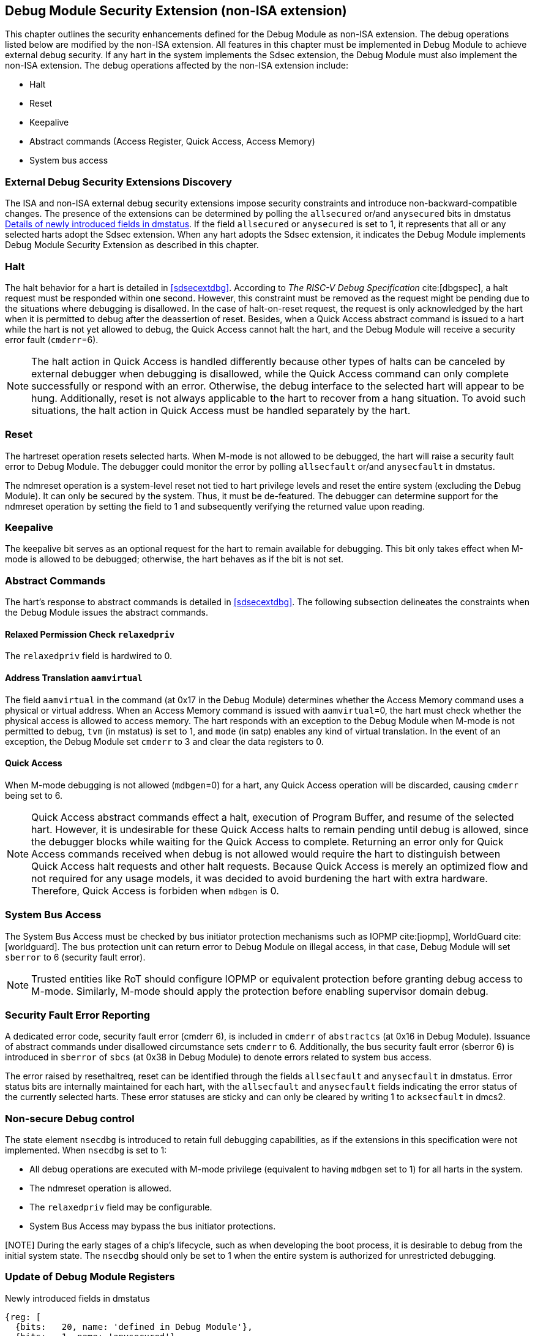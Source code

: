 [[dmsext]]
== Debug Module Security Extension (non-ISA extension)

This chapter outlines the security enhancements defined for the Debug Module as non-ISA extension. The debug operations listed below are modified by the non-ISA extension. All features in this chapter must be implemented in Debug Module to achieve external debug security. If any hart in the system implements the Sdsec extension, the Debug Module must also implement the non-ISA extension. The debug operations affected by the non-ISA extension include: 

* Halt
* Reset 
* Keepalive 
* Abstract commands (Access Register, Quick Access, Access Memory)
* System bus access

=== External Debug Security Extensions Discovery 

The ISA and non-ISA external debug security extensions impose security constraints and introduce non-backward-compatible changes. The presence of the extensions can be determined by polling the `allsecured` or/and `anysecured` bits in dmstatus <<regdmstatus>>.  If the field `allsecured` or `anysecured` is set to 1, it represents that all or any selected harts adopt the Sdsec extension. When any hart adopts the Sdsec extension, it indicates the Debug Module implements Debug Module Security Extension as described in this chapter.

=== Halt 

The halt behavior for a hart is detailed in <<sdsecextdbg>>. According to _The RISC-V Debug Specification_ cite:[dbgspec],  a halt request must be responded within one second. However, this constraint must be removed as the request might be pending due to the situations where debugging is disallowed. In the case of halt-on-reset request, the request is only acknowledged by the hart when it is permitted to debug after the deassertion of reset. Besides, when a Quick Access abstract command is issued to a hart while the hart is not yet allowed to debug, the Quick Access cannot halt the hart, and the Debug Module will receive a security error fault (`cmderr`=6).

[NOTE]
The halt action in Quick Access is handled differently because other types of halts can be canceled by external debugger when debugging is disallowed, while the Quick Access command can only complete successfully or respond with an error. Otherwise, the debug interface to the selected hart will appear to be hung. Additionally, reset is not always applicable to the hart to recover from a hang situation. To avoid such situations, the halt action in Quick Access must be handled separately by the hart.

=== Reset

The hartreset operation resets selected harts. When M-mode is not allowed to be debugged, the hart will raise a security fault error to Debug Module. The debugger could monitor the error by polling `allsecfault` or/and `anysecfault` in dmstatus. 

The ndmreset operation is a system-level reset not tied to hart privilege levels and reset the entire system (excluding the Debug Module). It can only be secured by the system. Thus, it must be de-featured. The debugger can determine support for the ndmreset operation by setting the field to 1 and subsequently verifying the returned value upon reading.

=== Keepalive

The keepalive bit serves as an optional request for the hart to remain available for debugging. This bit only takes effect when M-mode is allowed to be debugged; otherwise, the hart behaves as if the bit is not set.

=== Abstract Commands 
The hart's response to abstract commands is detailed in <<sdsecextdbg>>. The following subsection delineates the constraints when the Debug Module issues the abstract commands. 

==== Relaxed Permission Check `relaxedpriv`

The `relaxedpriv` field is hardwired to 0.

==== Address Translation `aamvirtual`  

The field `aamvirtual` in the command (at 0x17 in the Debug Module) determines whether the Access Memory command uses a physical or virtual address. When an Access Memory command is issued with `aamvirtual`=0, the hart must check whether the physical access is allowed to access memory. The hart responds with an exception to the Debug Module when M-mode is not permitted to debug, `tvm` (in mstatus) is set to 1, and `mode` (in satp) enables any kind of virtual translation. In the event of an exception, the Debug Module set `cmderr` to 3 and clear the data registers to 0.

==== Quick Access 

When M-mode debugging is not allowed (`mdbgen`=0) for a hart, any Quick Access operation will be discarded, causing `cmderr` being set to 6.

[NOTE] 
Quick Access abstract commands effect a halt, execution of Program Buffer, and resume of the selected hart. However, it is undesirable for these Quick Access halts to remain pending until debug is allowed, since the debugger blocks while waiting for the Quick Access to complete. Returning an error only for Quick Access commands received when debug is not allowed would require the hart to distinguish between Quick Access halt requests and other halt requests. Because Quick Access is merely an optimized flow and not required for any usage models, it was decided to avoid burdening the hart with extra hardware. Therefore, Quick Access is forbiden when `mdbgen` is 0.

=== System Bus Access 

The System Bus Access must be checked by bus initiator protection mechanisms such as IOPMP cite:[iopmp], WorldGuard cite:[worldguard]. The bus protection unit can return error to Debug Module on illegal access, in that case, Debug Module will set `sberror` to 6 (security fault error).

[NOTE]
Trusted entities like RoT should configure IOPMP or equivalent protection before granting debug access to M-mode. Similarly, M-mode should apply the protection before enabling supervisor domain debug. 

=== Security Fault Error Reporting

A dedicated error code, security fault error (cmderr 6), is included in `cmderr` of `abstractcs` (at 0x16 in Debug Module). Issuance of abstract commands under disallowed circumstance sets `cmderr` to 6. Additionally, the bus security fault error (sberror 6) is introduced in `sberror` of `sbcs` (at 0x38 in Debug Module) to denote errors related to system bus access. 

The error raised by resethaltreq, reset can be identified through the fields `allsecfault` and `anysecfault` in dmstatus. Error status bits are internally maintained for each hart, with the `allsecfault` and `anysecfault` fields indicating the error status of the currently selected harts. These error statuses are sticky and can only be cleared by writing 1 to `acksecfault` in dmcs2.

=== Non-secure Debug control

The state element `nsecdbg` is introduced to retain full debugging capabilities, as if the extensions in this specification were not implemented. When `nsecdbg` is set to 1:

* All debug operations are executed with M-mode privilege (equivalent to having `mdbgen` set to 1) for all harts in the system.
* The ndmreset operation is allowed.
* The `relaxedpriv` field may be configurable.
* System Bus Access may bypass the bus initiator protections.

[NOTE] During the early stages of a chip's lifecycle, such as when developing the boot process, it is desirable to debug from the initial system state. The `nsecdbg` should only be set to 1 when the entire system is authorized for unrestricted debugging.

=== Update of Debug Module Registers

[caption="Register {counter:rimage}: ", reftext="Register {rimage}"]
[title="Newly introduced fields in dmstatus"]
[id=dmstatus]
[wavedrom, ,svg]
....
{reg: [
  {bits:   20, name: 'defined in Debug Module'},
  {bits:   1, name: 'anysecured'},
  {bits:   1, name: 'allsecured'},
  {bits:   3, name: 'defined in Debug Module'},
  {bits:   1, name: 'anysecfault'},
  {bits:   1, name: 'allsecfault'},
  {bits:   5, name: '0'},
], config:{lanes: 3, hspace:1024}}
....

[[regdmstatus]]
.Details of newly introduced fields in dmstatus 
[cols="20%,60%,10%,10%"]
[options="header"]
|================================================================================================================================================
| Field       | Description                                                                                                      | Access | Reset
| allsecured  | The field is 1 when all currently selected harts implement Sdsec extension                                      | R      | -    
| anysecured  | The field is 1 when any currently selected hart implements Sdsec extension                                      | R      | -    
| allsecfault | The field is 1 when all currently selected harts have raised security fault due to reset or keepalive operation. | R      | -    
| anysecfault | The field is 1 when any currently selected hart has raised security fault due to reset or keepalive operation.   | R      | -    
|================================================================================================================================================


[caption="Register {counter:rimage}: ", reftext="Register {rimage}"]
[title="Newly introduced acksecfault in dmcs2"]
[id=dmcs2]
[wavedrom, ,svg]
....
{reg: [
  {bits:   12, name: 'defined in Debug Module'},
  {bits:   1, name: 'acksecfault'},
  {bits:   19, name: '0'},
], config:{lanes: 2, hspace:1024}}
....

[[regdmcs2]]
.Detail of acksecfault in dmcs2
[cols="20%,60%,10%,10%"]
[options="header"]
|================================================================================================================================================
| Field       | Description                                                                                                      | Access | Reset
| acksecfault |0 (nop): No effect.

1 (ack): Clears error status bits for any selected harts. 


| W1      | -    

|================================================================================================================================================

